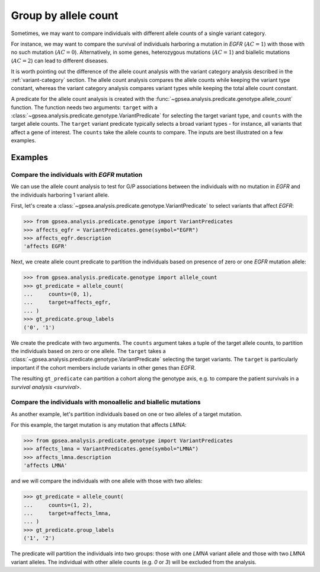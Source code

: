 .. _allele-count:

#####################
Group by allele count
#####################

Sometimes, we may want to compare individuals with different allele counts of a single variant category.

For instance, we may want to compare the survival of individuals harboring a mutation in *EGFR* (:math:`AC = 1`)
with those with no such mutation (:math:`AC = 0`). 
Alternatively, in some genes, heterozygous mutations (:math:`AC = 1`) and biallelic mutations (:math:`AC = 2`)
can lead to different diseases.

It is worth pointing out the difference of the allele count analysis
with the variant category analysis described in the :ref:`variant-category` section.
The allele count analysis compares the allele counts while keeping the variant type constant,
whereas the variant category analysis compares variant types while keeping the total allele count constant.

A predicate for the allele count analysis is created with
the :func:`~gpsea.analysis.predicate.genotype.allele_count` function.
The function needs two arguments:
``target`` with a :class:`~gpsea.analysis.predicate.genotype.VariantPredicate` for selecting the target variant type,
and ``counts`` with the target allele counts.
The ``target`` variant predicate typically selects a broad variant types - for instance, all variants that affect a gene of interest.
The ``counts`` take the allele counts to compare.
The inputs are best illustrated on a few examples.


********
Examples
********

Compare the individuals with *EGFR* mutation
============================================

We can use the allele count analysis to test for G/P associations between the individuals with no mutation in *EGFR*
and the individuals harboring 1 variant allele.

First, let's create a :class:`~gpsea.analysis.predicate.genotype.VariantPredicate`
to select variants that affect *EGFR*:

>>> from gpsea.analysis.predicate.genotype import VariantPredicates
>>> affects_egfr = VariantPredicates.gene(symbol="EGFR")
>>> affects_egfr.description
'affects EGFR'

Next, we create allele count predicate to partition the individuals
based on presence of zero or one *EGFR* mutation allele:

.. figure:: img/allele-count-zero-one.png
   :alt: No mutation vs. monoallelic mutation
   :align: center
   :width: 600px


>>> from gpsea.analysis.predicate.genotype import allele_count
>>> gt_predicate = allele_count(
...     counts=(0, 1),
...     target=affects_egfr,
... )
>>> gt_predicate.group_labels
('0', '1')

We create the predicate with two arguments.
The ``counts`` argument takes a tuple of the target allele counts,
to partition the individuals based on zero or one allele.
The ``target`` takes a :class:`~gpsea.analysis.predicate.genotype.VariantPredicate`
selecting the target variants. The ``target`` is particularly important
if the cohort members include variants in other genes than *EGFR*.

The resulting ``gt_predicate`` can partition a cohort along the genotype axis,
e.g. to compare the patient survivals in a `survival analysis <survival>`.


Compare the individuals with monoallelic and biallelic mutations
================================================================

As another example, let's partition individuals based on one or two alleles of a target mutation.

For this example, the target mutation is any mutation that affects *LMNA*:


>>> from gpsea.analysis.predicate.genotype import VariantPredicates
>>> affects_lmna = VariantPredicates.gene(symbol="LMNA")
>>> affects_lmna.description
'affects LMNA'

and we will compare the individuals with one allele with those with two alleles:


.. figure:: img/allele-count-one-two.png
   :alt: Monoallelic vs biallelic mutations
   :align: center
   :width: 600px


>>> gt_predicate = allele_count(
...     counts=(1, 2),
...     target=affects_lmna,
... )
>>> gt_predicate.group_labels
('1', '2')


The predicate will partition the individuals into two groups:
those with one *LMNA* variant allele and those with two *LMNA* variant alleles.
The individual with other allele counts (e.g. `0` or `3`) will be excluded
from the analysis.

